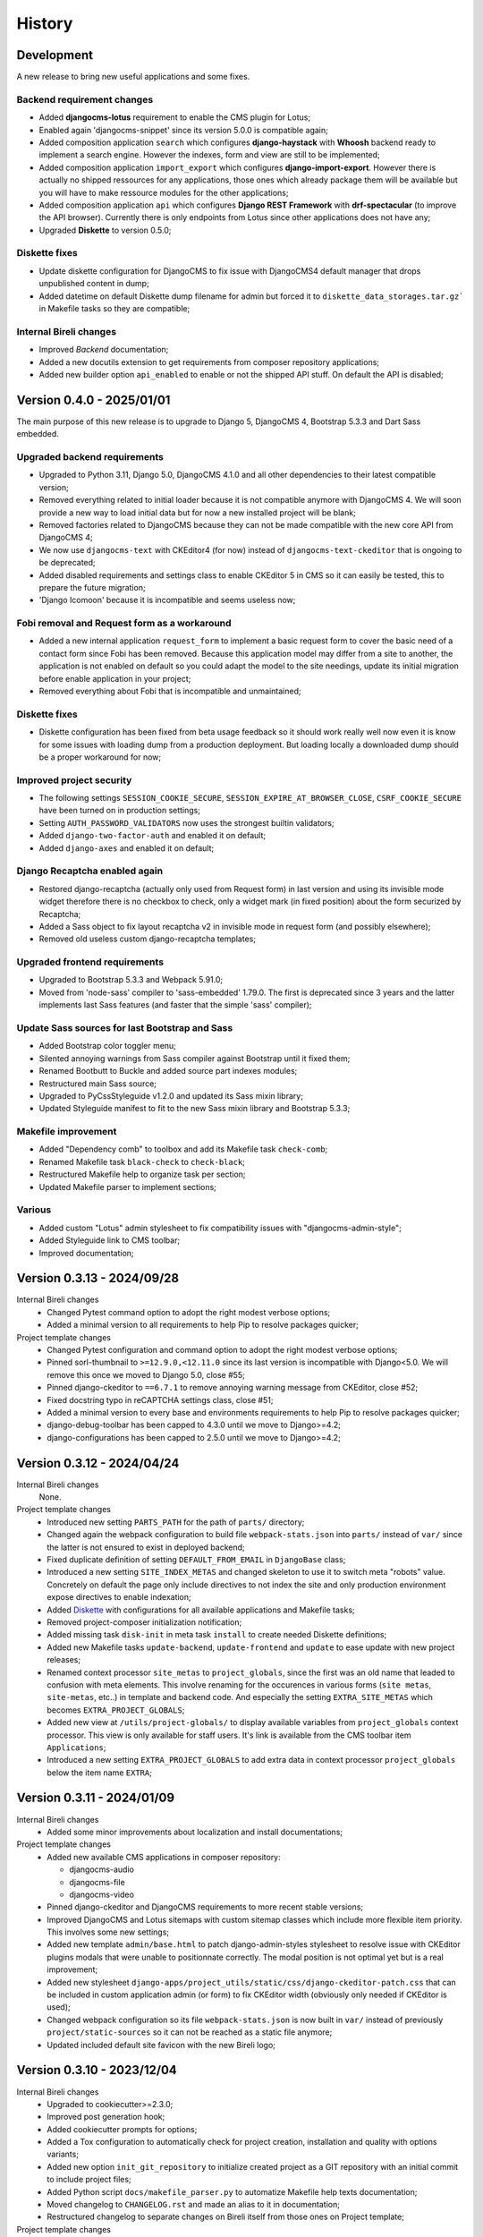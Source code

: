 .. _intro_history:

=======
History
=======

Development
***********

A new release to bring new useful applications and some fixes.

Backend requirement changes
---------------------------

* Added **djangocms-lotus** requirement to enable the CMS plugin for Lotus;
* Enabled again 'djangocms-snippet' since its version 5.0.0 is compatible again;
* Added composition application ``search`` which configures **django-haystack** with
  **Whoosh** backend ready to implement a search engine. However the indexes, form and
  view are still to be implemented;
* Added composition application ``import_export`` which configures
  **django-import-export**. However there is actually no shipped ressources for any
  applications, those ones which already package them will be available but you will
  have to make ressource modules for the other applications;
* Added composition application ``api`` which configures **Django REST Framework** with
  **drf-spectacular** (to improve the API browser). Currently there is only endpoints
  from Lotus since other applications does not have any;
* Upgraded **Diskette** to version 0.5.0;

Diskette fixes
--------------

* Update diskette configuration for DjangoCMS to fix issue with DjangoCMS4 default
  manager that drops unpublished content in dump;
* Added datetime on default Diskette dump filename for admin but forced it to
  ``diskette_data_storages.tar.gz``` in Makefile tasks so they are compatible;

Internal Bireli changes
-----------------------

* Improved *Backend* documentation;
* Added a new docutils extension to get requirements from composer repository
  applications;
* Added new builder option ``api_enabled`` to enable or not the shipped API stuff. On
  default the API is disabled;



Version 0.4.0 - 2025/01/01
**************************

The main purpose of this new release is to upgrade to Django 5, DjangoCMS 4,
Bootstrap 5.3.3 and Dart Sass embedded.

Upgraded backend requirements
-----------------------------

* Upgraded to Python 3.11, Django 5.0, DjangoCMS 4.1.0 and all other dependencies to
  their latest compatible version;
* Removed everything related to initial loader because it is not compatible anymore
  with DjangoCMS 4. We will soon provide a new way to load initial data but for
  now a new installed project will be blank;
* Removed factories related to DjangoCMS because they can not be made compatible
  with the new core API from DjangoCMS 4;
* We now use ``djangocms-text`` with CKEditor4 (for now) instead of
  ``djangocms-text-ckeditor`` that is ongoing to be deprecated;
* Added disabled requirements and settings class to enable CKEditor 5 in CMS so it
  can easily be tested, this to prepare the future migration;
* 'Django Icomoon' because it is incompatible and seems useless now;

Fobi removal and Request form as a workaround
---------------------------------------------

* Added a new internal application ``request_form`` to implement a basic request
  form to cover the basic need of a contact form since Fobi has been removed.
  Because this application model may differ from a site to another, the application
  is not enabled on default so you could adapt the model to the site needings,
  update its initial migration before enable application in your project;
* Removed everything about Fobi that is incompatible and unmaintained;

Diskette fixes
--------------

* Diskette configuration has been fixed from beta usage feedback so it should work
  really well now even it is know for some issues with loading dump from a
  production deployment. But loading locally a downloaded dump should be a proper
  workaround for now;

Improved project security
-------------------------

* The following settings ``SESSION_COOKIE_SECURE``,
  ``SESSION_EXPIRE_AT_BROWSER_CLOSE``, ``CSRF_COOKIE_SECURE`` have been turned on
  in production settings;
* Setting ``AUTH_PASSWORD_VALIDATORS`` now uses the strongest builtin validators;
* Added ``django-two-factor-auth`` and enabled it on default;
* Added ``django-axes`` and enabled it on default;

Django Recaptcha enabled again
------------------------------

* Restored django-recaptcha (actually only used from Request form) in last version
  and using its invisible mode widget therefore there is no checkbox to check,
  only a widget mark (in fixed position) about the form securized by Recaptcha;
* Added a Sass object to fix layout recaptcha v2 in invisible mode in request form
  (and possibly elsewhere);
* Removed old useless custom django-recaptcha templates;

Upgraded frontend requirements
------------------------------

* Upgraded to Bootstrap 5.3.3 and Webpack 5.91.0;
* Moved from 'node-sass' compiler to 'sass-embedded' 1.79.0. The first is
  deprecated since 3 years and the latter implements last Sass features (and
  faster that the simple 'sass' compiler);

Update Sass sources for last Bootstrap and Sass
-----------------------------------------------

* Added Bootstrap color toggler menu;
* Silented annoying warnings from Sass compiler against Bootstrap until it fixed
  them;
* Renamed Bootbutt to Buckle and added source part indexes modules;
* Restructured main Sass source;
* Upgraded to PyCssStyleguide v1.2.0 and updated its Sass mixin library;
* Updated Styleguide manifest to fit to the new Sass mixin library and
  Bootstrap 5.3.3;

Makefile improvement
--------------------

* Added "Dependency comb" to toolbox and add its Makefile task ``check-comb``;
* Renamed Makefile task ``black-check`` to ``check-black``;
* Restructured Makefile help to organize task per section;
* Updated Makefile parser to implement sections;

Various
-------

* Added custom "Lotus" admin stylesheet to fix compatibility issues with
  "djangocms-admin-style";
* Added Styleguide link to CMS toolbar;
* Improved documentation;


Version 0.3.13 - 2024/09/28
***************************

Internal Bireli changes
    * Changed Pytest command option to adopt the right modest verbose options;
    * Added a minimal version to all requirements to help Pip to resolve packages
      quicker;

Project template changes
    * Changed Pytest configuration and command option to adopt the right modest
      verbose options;
    * Pinned sorl-thumbnail to ``>=12.9.0,<12.11.0`` since its last version is
      incompatible with Django<5.0. We will remove this once we moved to Django 5.0,
      close #55;
    * Pinned django-ckeditor to ``==6.7.1`` to remove annoying warning message from
      CKEditor, close #52;
    * Fixed docstring typo in reCAPTCHA settings class, close #51;
    * Added a minimal version to every base and environments requirements to help Pip
      to resolve packages quicker;
    * django-debug-toolbar has been capped to 4.3.0 until we move to Django>=4.2;
    * django-configurations has been capped to 2.5.0 until we move to Django>=4.2;


Version 0.3.12 - 2024/04/24
***************************

Internal Bireli changes
    None.

Project template changes
    * Introduced new setting ``PARTS_PATH`` for the path of ``parts/`` directory;
    * Changed again the webpack configuration to build file ``webpack-stats.json`` into
      ``parts/`` instead of ``var/`` since the latter is not ensured to exist in
      deployed backend;
    * Fixed duplicate definition of setting ``DEFAULT_FROM_EMAIL`` in ``DjangoBase``
      class;
    * Introduced a new setting ``SITE_INDEX_METAS`` and changed skeleton to use it to
      switch meta "robots" value. Concretely on default the page only include directives
      to not index the site and only production environment expose directives to enable
      indexation;
    * Added `Diskette <https://diskette.readthedocs.io/>`_ with configurations for all
      available applications and Makefile tasks;
    * Removed project-composer initialization notification;
    * Added missing task ``disk-init`` in meta task ``install`` to create needed
      Diskette definitions;
    * Added new Makefile tasks ``update-backend``, ``update-frontend`` and ``update``
      to ease update with new project releases;
    * Renamed context processor ``site_metas`` to ``project_globals``, since the first
      was an old name that leaded to confusion with meta elements. This involve
      renaming for the occurences in various forms (``site metas``, ``site-metas``,
      etc..) in template and backend code. And especially the setting
      ``EXTRA_SITE_METAS`` which becomes ``EXTRA_PROJECT_GLOBALS``;
    * Added new view at ``/utils/project-globals/`` to display available variables
      from ``project_globals`` context processor. This view is only available for staff
      users. It's link is available from the CMS toolbar item ``Applications``;
    * Introduced a new setting ``EXTRA_PROJECT_GLOBALS`` to add extra data in context
      processor ``project_globals`` below the item name ``EXTRA``;


Version 0.3.11 - 2024/01/09
***************************

Internal Bireli changes
    * Added some minor improvements about localization and install documentations;

Project template changes
    * Added new available CMS applications in composer repository:

      * djangocms-audio
      * djangocms-file
      * djangocms-video

    * Pinned django-ckeditor and DjangoCMS requirements to more recent stable versions;
    * Improved DjangoCMS and Lotus sitemaps with custom sitemap classes which include
      more flexible item priority. This involves some new settings;
    * Added new template ``admin/base.html`` to patch django-admin-styles stylesheet
      to resolve issue with CKEditor plugins modals that were unable to positionnate
      correctly. The modal position is not optimal yet but is a real improvement;
    * Added new stylesheet
      ``django-apps/project_utils/static/css/django-ckeditor-patch.css``  that can be
      included in custom application admin (or form) to fix CKEditor width (obviously
      only needed if CKEditor is used);
    * Changed webpack configuration so its file ``webpack-stats.json`` is now built in
      ``var/`` instead of previously ``project/static-sources`` so it can not be
      reached as a static file anymore;
    * Updated included default site favicon with the new Bireli logo;


Version 0.3.10 - 2023/12/04
***************************

Internal Bireli changes
    * Upgraded to cookiecutter>=2.3.0;
    * Improved post generation hook;
    * Added cookiecutter prompts for options;
    * Added a Tox configuration to automatically check for project creation,
      installation and quality with options variants;
    * Added new option ``init_git_repository`` to initialize created project as a GIT
      repository with an initial commit to include project files;
    * Added Python script ``docs/makefile_parser.py`` to automatize Makefile help
      texts documentation;
    * Moved changelog to ``CHANGELOG.rst`` and made an alias to it in documentation;
    * Restructured changelog to separate changes on Bireli itself from those ones on
      Project template;

Project template changes
    * Pinned django-recaptcha to ``<4.0.0`` since 4.x version has incompatible changes
      but Fobi is not ready yet;
    * Upgraded to ``lotus==0.8.1``;
    * Added new application ``project_sitemaps`` to configure and publish Sitemap XML
      for CMS pages and Lotus articles;
    * Added sample image crafter utilities for tests in ``project_utils.imaging``;
    * Refactored third part factories from ``project_utils`` and added factories for
      Tag and CMS extension;
    * Improved project README;


Version 0.3.9 - 2023/08/18
**************************

Internal Bireli changes
    * Updated ``.readthedocs.yml`` file to follow service deprecations changes;

Project template changes
    * Upgraded to ``cmsplugin-blocks==1.2.0``;


Version 0.3.8 - 2023/08/01
**************************

Internal Bireli changes
    * Improved documentation:

      * Changed Bireli logo to a new colorful one;
      * Changed documentation to a Sphinx theme
        `Furo <https://github.com/pradyunsg/furo>`_;
      * Changed documentation to a new document structure;

    * Added all documents to fullfil Github Community Standards;
    * Added quality with Flake8 and Pytest configurations;
    * Added Post generation hook with a task to create symlinks from
      ``cookiecutter._apply_symlink_to``;
    * Added basic building test coverage with Cookiecutter;

Project template changes
    * Improved how elligible Django application modules are discovered in Makefile
      tasks that need it. This should fix issue with some system that don't have a
      complete support of all ``ls`` arguments so it has been written in a full Python
      script;
    * Upgraded to ``django-filer>=3`` and remove its dependancy to ``mptt`` that are no
      longer needed;
    * Upgraded to ``lotus==0.6.0``;


Version 0.3.7 - 2023/06/06
**************************

Internal Bireli changes
    * Added two new options to ``cookiecutter.json`` to ask for default language and if
      project will use other languages so the project can start as a single language
      only site or not. Started available languages list to a minimal list. Also the
      default language will also determine project timezone;

Project template changes
    * Added missing url and template for HTTP 403 response;
    * Added new application ``crispy`` in composer repository to enable
      ``django-crispy-forms`` with Bootstrap5 theme;
    * Upgraded to ``lotus==0.5.2.1`` to include fix about pending migration;
    * Upgraded to ``fobi==0.19.8`` and removed temporary ``LoginRequiredDashboardView``
      view since original Fobi dashboard view has been fixed;
    * Improved context processor ``project_utils.context_processors.get_site_metas`` to
      store project informations (like release version) in ``PROJECT``;
    * Changed ``skeleton.html`` template for a little bit of space optimization;
    * Changed ``base.html`` template to build homepage url depending
      ``settings.ENABLE_I18N_URLS``;
    * Fixed CMS toolbar to remove duplicate "Tags management" item and add missing
      "Fobi" item;


Version 0.3.6 - 2023/05/22
**************************

Internal Bireli changes
    * Added *Basic requirements* new line about ``libcairo2`` in install documentation
      since it is a new requirement involved from library chain
      *django-filer < easy-thumbnail < reportlab*;

Project template changes
    * Upgraded ``cmsplugin-blocks`` to ``==1.1.0`` (fix critical bug that lost media
      during page publication);
    * Added 404 and 500 templates;
    * Fixed test settings to use ``setup()`` method instead of property to override
      ``MEDIA_ROOT``;
    * Cleaned ``site_manifest.html`` template;
    * Fixed ``freeze`` Makefile task to export to ``requirements/frozen.txt`` instead
      of ``requirements/requirements_freeze.txt``;
    * Versionned main stylesheet using project version encoded in base64 for URL
      safety, it will be enough to prevent cache on production. However in development
      it won't really change anything since project version does not change often;
    * Restored a proper CKEditor configuration with missing plugins CodeMirror, Youtube
      and Vimeo. Actually these plugins will be duplicated for ``django-ckeditor``
      and ``djangocms-text-ckeditor`` because cookiecutter does not support symbolic
      link yet but a post hook will be done to resolve this;


Version 0.3.5 - 2023/04/28
**************************

Internal Bireli changes
    None

Project template changes
    * Added new applications in composer repository:

      * Added Lotus;
      * Added Cmsplugin-blocks;
      * Added Taggit;
      * Added DAL;

    * Added a CMS toolbar for a shortcut link to Lotus articles, categories, Fobi,
      Taggit tags and Snippets;
    * Added tasks for Black, Stylelint and djLint;
    * Fixed issues from Stylelint on Sass sources;
    * Fixed issues from djLint on templates;


Version 0.3.4 - 2023/03/28
**************************

Internal Bireli changes
    * Continued to improve documentation;
    * Override ``startapp`` command with a new one which use
      `bireli-newapp <https://github.com/sveetch/cookiecutter-bireli-newapp>`_;
    * Added Bireli logo as default project logo and favicon;

Project template changes
    * **Upgraded to Python>=3.10**;
    * Removed usage of deprecated *setuptools private API* from ``project/__init__.py``
      to get the project version. Instead it uses ``tomli`` to parse the project TOML
      file;
    * Added ``migrations`` task to create all pending migrations from project
      applications;
    * Added a common ``pagination.html`` template;
    * Fixed ``urls.py`` from composer application which loaded url in the wrong order;
    * Improved context process ``site_metas`` to include the project release version
      and included the version in skeleton into meta tag ``generator``;
    * Disabled fobi form template with Bootstrap5 to turn back to the simple theme
      since we cannot implement the Bootstrap5 form errors with fobi;
    * Added more useful dev requirements files:

      * ``codestyle`` to apply and maintain codestyle quality;
      * ``toolbox`` for some debugging;



Version 0.3.3 - 2023/02/06
**************************

Internal Bireli changes
    None

Project template changes
    * Changed ``check-migrations`` task so it does not scan anymore for packaged app
      migrations, only the project ones from ``django-apps``. This is to overcome issues
      CMS plugin apps that don't have yet a proper Django>=4.0 support, see
      `issue #21 <https://github.com/sveetch/cookiecutter-bireli/issues/21>`_ for
      details;
    * Test environment settings no longer inherit from Development, instead some of
      Development settings have been copied to the Test settings;
    * Fixed Composer check command which wrongly used resolver in lazy mode (leading to
      wrong order in output);
    * Added feature for the optional local environment settings file
      ``localsettings.py``;
    * Moved ``DOTENV`` setting to ``DjangoPaths`` and make it conditional (to avoid
      confusing exception about Django apps and models) to Dotenv file existence;
    * Fixed application settings and their ``.env`` sample. Now every setting that can
      be overwritten from Dotenv will use the default prefix ``DJANGO_`` such as a setting
      ``FOO`` is expected to be named ``DJANGO_FOO`` in Dotenv file;
    * Fixed every applications settings files to explictely define ``super()`` arguments
      since it use ``cls`` and not ``self`` in setup methods;


Version 0.3.2 - 2023/01/30
**************************

* Started this history changelog;
* Started documentation;
* Added missing project directory ``project/locale`` and filled it with ``en`` and ``fr``
  locale directories;
* Added missing locale directories ``en`` and ``fr`` with their PO;
* Fixed settings to remove translation for language names, they must always stand in
  their own language;
